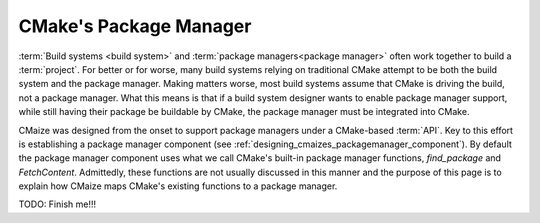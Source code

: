 .. Copyright 2023 CMakePP
..
.. Licensed under the Apache License, Version 2.0 (the "License");
.. you may not use this file except in compliance with the License.
.. You may obtain a copy of the License at
..
.. http://www.apache.org/licenses/LICENSE-2.0
..
.. Unless required by applicable law or agreed to in writing, software
.. distributed under the License is distributed on an "AS IS" BASIS,
.. WITHOUT WARRANTIES OR CONDITIONS OF ANY KIND, either express or implied.
.. See the License for the specific language governing permissions and
.. limitations under the License.

.. _cmakes_package_manager:

#######################
CMake's Package Manager
#######################

:term:`Build systems <build system>` and
:term:`package managers<package manager>` often work together to build a
:term:`project`. For better or for worse, many build systems relying on
traditional CMake attempt to be both the build system and the package manager.
Making matters worse, most build systems assume that CMake is driving the
build, not a package manager. What this means is that if a build system
designer wants to enable package manager support, while still having their
package be buildable by CMake, the package manager must be integrated into
CMake.

CMaize was designed from the onset to support package managers under a CMake-\
based :term:`API`. Key to this effort is establishing a package manager
component (see :ref:`designing_cmaizes_packagemanager_component`).
By default the package manager component uses what we call CMake's built-in
package manager functions, `find_package` and `FetchContent`. Admittedly, these
functions are not usually discussed in this
manner and the purpose of this page is to explain how CMaize maps CMake's
existing functions to a package manager.

TODO: Finish me!!!
